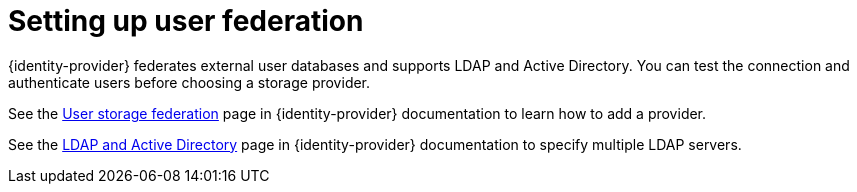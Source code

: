 // configuring-authorization

[id="setting-up-user-federation_{context}"]
= Setting up user federation

{identity-provider} federates external user databases and supports LDAP and Active Directory. You can test the connection and authenticate users before choosing a storage provider.

See the link:{keycloak-url}{keycloak-version}/server_admin/index.html#_user-storage-federation[User storage federation] page in {identity-provider} documentation to learn how to add a provider.

See the link:{keycloak-url}{keycloak-version}/server_admin/index.html#_ldap[LDAP and Active Directory] page in {identity-provider} documentation to specify multiple LDAP servers.

